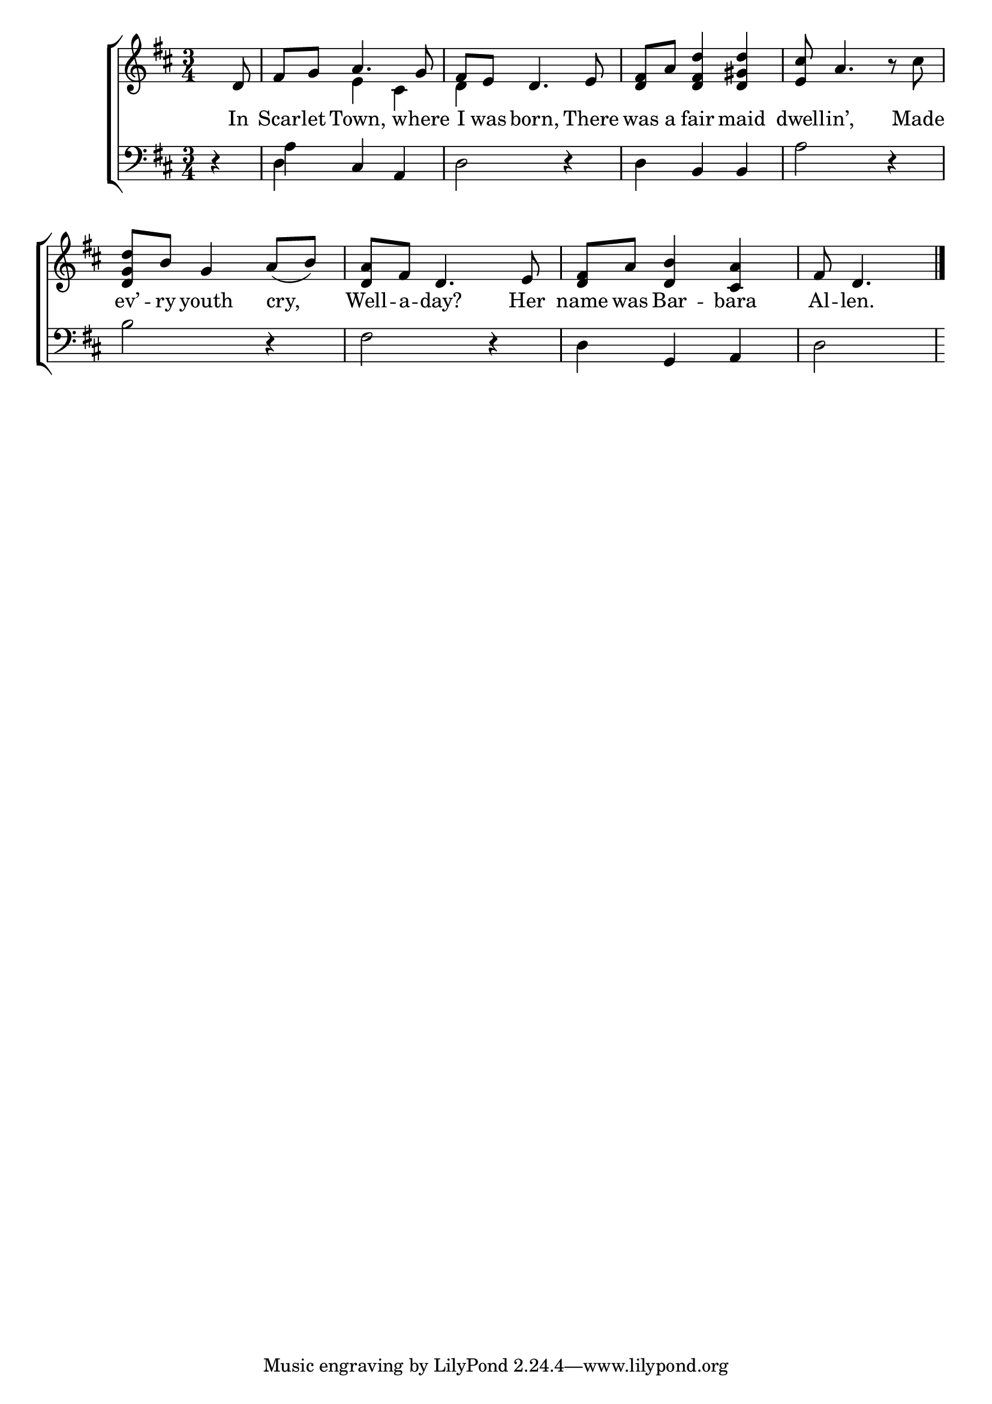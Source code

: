 \version "2.24"
\language "english"

global = {
  \time 3/4
  \key d \major
}

mBreak = { \break }

\score {

  \new ChoirStaff {
    <<
      \new Staff = "up"  {
        <<
          \global
          \new 	Voice = "one" 	\fixed c' {
            %\voiceOne
              \partial 4 s8 d | fs8 g a4. g8 | fs e d4. e8 | <d fs> a <d fs d'>4 <d gs d'> | <e cs'>8 a4. r8 cs'8 | \mBreak
              <d g d'>8 b g4 a8( b) | <d a> fs d4. e8 | <d fs> a <d b>4 <cs a> | \partial 2 fs8 d4. | \fine
          }	% end voice one
          \new Voice  \fixed c' {
            \voiceTwo
            s4 | s4 e4 cs | d s2 | s2.*2 | 
          } % end voice two
        >>
      } % end staff up

      \new Lyrics \lyricsto "one" {	% verse one
        In8 | Scar -- let Town, where | I was born, There | was a fair maid | dwell -- in’, Made | 
        ev’ -- ry youth cry, | Well -- a -- day? Her | name was Bar -- bara | Al -- len. |
      }	% end lyrics verse one

      \new   Staff = "down" {
        <<
          \clef bass
          \global
          \new Voice {
            %\voiceThree
            r4 | a4 cs a, | d2 r4 | d b, b, | a2 r4 |
            b2 r4 | fs2 r4 | d g, a, | d2 |
          } % end voice three

          \new 	Voice {
            \voiceFour
            s4 | d s2 | s2.*3 |
          }	% end voice four

        >>
      } % end staff down
    >>
  } % end choir staff

  \layout{
    \context{
      \Score {
        \omit  BarNumber
      }%end score
    }%end context
  }%end layout

  \midi{}

}%end score